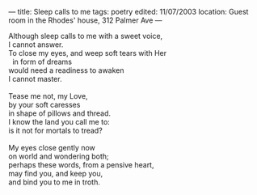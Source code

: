 :PROPERTIES:
:ID:       85D34B4D-4529-4DA1-97C1-EF15A8AA4C68
:SLUG:     sleep-calls-to-me
:END:
---
title: Sleep calls to me
tags: poetry
edited: 11/07/2003
location: Guest room in the Rhodes' house, 312 Palmer Ave
---

#+BEGIN_VERSE
Although sleep calls to me with a sweet voice,
I cannot answer.
To close my eyes, and weep soft tears with Her
  in form of dreams
would need a readiness to awaken
I cannot master.

Tease me not, my Love,
by your soft caresses
in shape of pillows and thread.
I know the land you call me to:
is it not for mortals to tread?

My eyes close gently now
on world and wondering both;
perhaps these words, from a pensive heart,
may find you, and keep you,
and bind you to me in troth.
#+END_VERSE

